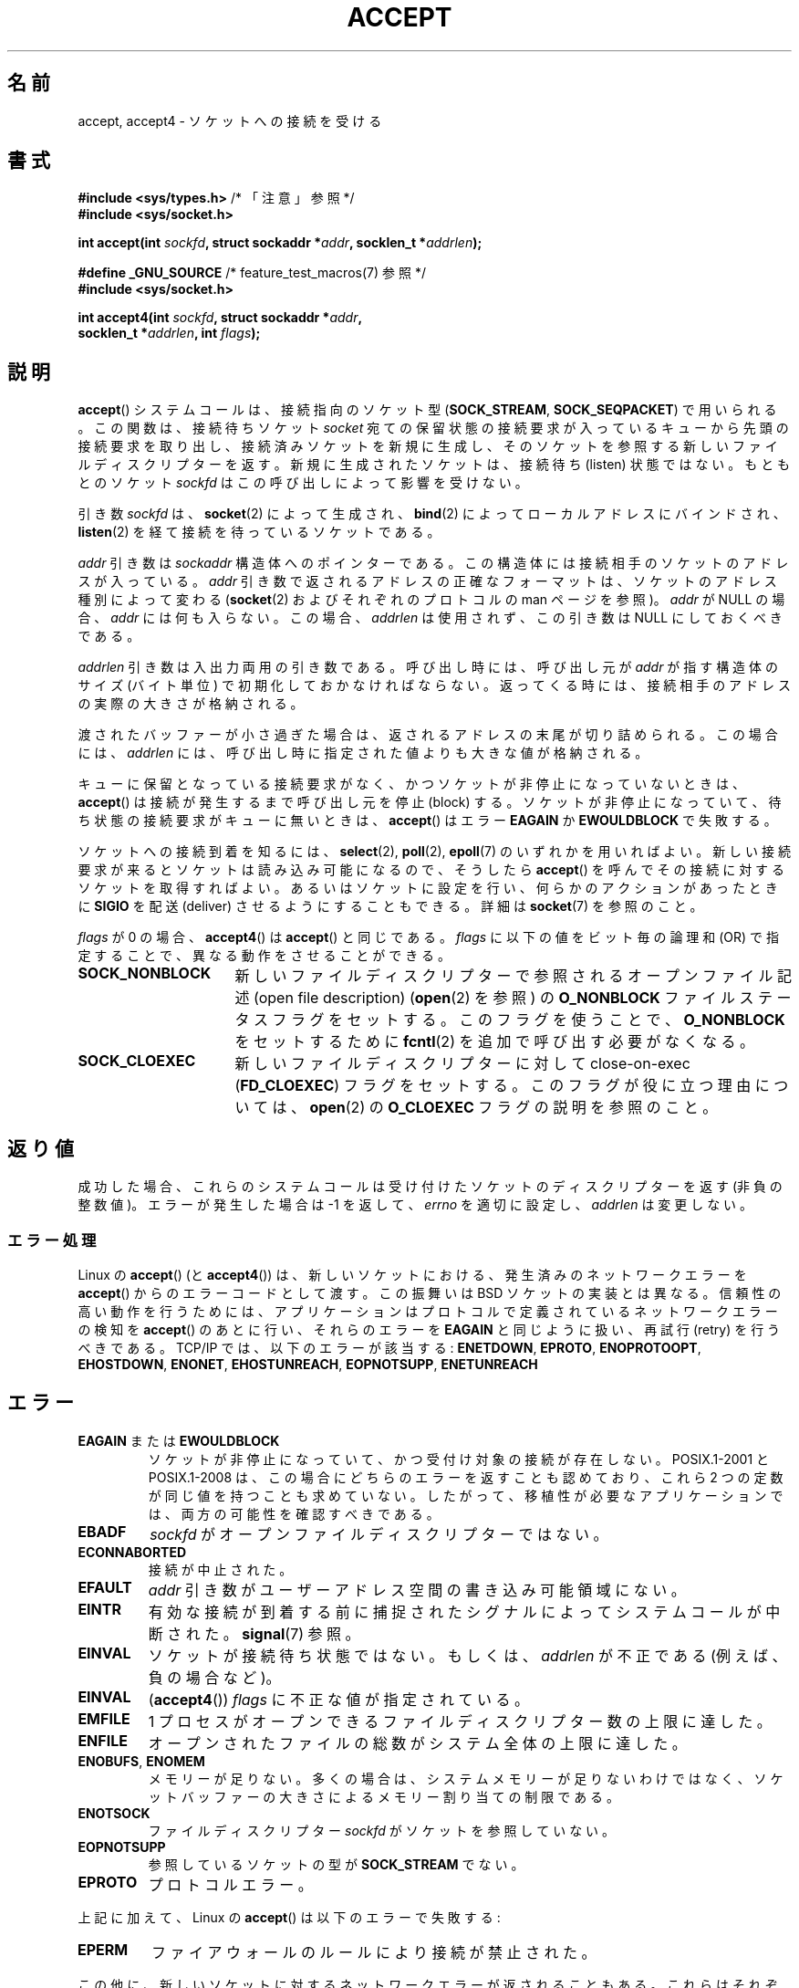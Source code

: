 .\" Copyright (c) 1983, 1990, 1991 The Regents of the University of California.
.\" All rights reserved.
.\"
.\" %%%LICENSE_START(BSD_4_CLAUSE_UCB)
.\" Redistribution and use in source and binary forms, with or without
.\" modification, are permitted provided that the following conditions
.\" are met:
.\" 1. Redistributions of source code must retain the above copyright
.\"    notice, this list of conditions and the following disclaimer.
.\" 2. Redistributions in binary form must reproduce the above copyright
.\"    notice, this list of conditions and the following disclaimer in the
.\"    documentation and/or other materials provided with the distribution.
.\" 3. All advertising materials mentioning features or use of this software
.\"    must display the following acknowledgement:
.\"	This product includes software developed by the University of
.\"	California, Berkeley and its contributors.
.\" 4. Neither the name of the University nor the names of its contributors
.\"    may be used to endorse or promote products derived from this software
.\"    without specific prior written permission.
.\"
.\" THIS SOFTWARE IS PROVIDED BY THE REGENTS AND CONTRIBUTORS ``AS IS'' AND
.\" ANY EXPRESS OR IMPLIED WARRANTIES, INCLUDING, BUT NOT LIMITED TO, THE
.\" IMPLIED WARRANTIES OF MERCHANTABILITY AND FITNESS FOR A PARTICULAR PURPOSE
.\" ARE DISCLAIMED.  IN NO EVENT SHALL THE REGENTS OR CONTRIBUTORS BE LIABLE
.\" FOR ANY DIRECT, INDIRECT, INCIDENTAL, SPECIAL, EXEMPLARY, OR CONSEQUENTIAL
.\" DAMAGES (INCLUDING, BUT NOT LIMITED TO, PROCUREMENT OF SUBSTITUTE GOODS
.\" OR SERVICES; LOSS OF USE, DATA, OR PROFITS; OR BUSINESS INTERRUPTION)
.\" HOWEVER CAUSED AND ON ANY THEORY OF LIABILITY, WHETHER IN CONTRACT, STRICT
.\" LIABILITY, OR TORT (INCLUDING NEGLIGENCE OR OTHERWISE) ARISING IN ANY WAY
.\" OUT OF THE USE OF THIS SOFTWARE, EVEN IF ADVISED OF THE POSSIBILITY OF
.\" SUCH DAMAGE.
.\" %%%LICENSE_END
.\"
.\" Modified 1993-07-24 by Rik Faith <faith@cs.unc.edu>
.\" Modified 1996-10-21 by Eric S. Raymond <esr@thyrsus.com>
.\" Modified 1998-2000 by Andi Kleen to match Linux 2.2 reality
.\" Modified 2002-04-23 by Roger Luethi <rl@hellgate.ch>
.\" Modified 2004-06-17 by Michael Kerrisk <mtk.manpages@gmail.com>
.\" 2008-12-04, mtk, Add documentation of accept4()
.\"
.\"*******************************************************************
.\"
.\" This file was generated with po4a. Translate the source file.
.\"
.\"*******************************************************************
.\"
.\" Japanese Version Copyright (c) 1998-2000 Shinya HANATAKA,
.\"   Takeshi Hakamada and NAKANO Takeo
.\"         all rights reserved.
.\" Translated 1998-04-06, Shinya HANATAKA <shinya@abyss.rim.or.jp>
.\"                        Takeshi Hakamada <hakamada@nsg.sgi.com>
.\" Updated & Modified 2000-10-12, NAKANO Takeo <nakano@apm.seikei.ac.jp
.\" Updated & Modified 2002-09-24, Akihiro MOTOKI <amotoki@dd.iij4u.or.jp>
.\" Updated & Modified 2005-02-23, Akihiro MOTOKI
.\" Updated & Modified 2006-04-14, Akihiro MOTOKI, LDP v2.29
.\" Updated & Modified 2008-12-24, Akihiro MOTOKI, LDP v3.15
.\" Updated 2008-04-13, Akihiro MOTOKI, LDP v3.20
.\" Updated & Modified Wed Dec 30 01:29:30 JST 2020
.\"         Yuichi SATO <ysato444@ybb.ne.jp>, LDP 5.07
.\"
.TH ACCEPT 2 2020-04-11 "Linux" "Linux Programmer's Manual"
.SH 名前
accept, accept4 \- ソケットへの接続を受ける
.SH 書式
.nf
\fB#include <sys/types.h>\fP          /* 「注意」参照 */
\fB#include <sys/socket.h>\fP
.PP
\fBint accept(int \fP\fIsockfd\fP\fB, struct sockaddr *\fP\fIaddr\fP\fB, socklen_t *\fP\fIaddrlen\fP\fB);\fP

\fB#define _GNU_SOURCE\fP             /* feature_test_macros(7) 参照 */
\fB#include <sys/socket.h>\fP
.PP
\fBint accept4(int \fP\fIsockfd\fP\fB, struct sockaddr *\fP\fIaddr\fP\fB,\fP
\fB            socklen_t *\fP\fIaddrlen\fP\fB, int \fP\fIflags\fP\fB);\fP
.fi
.SH 説明
\fBaccept\fP()  システムコールは、接続指向のソケット型 (\fBSOCK_STREAM\fP, \fBSOCK_SEQPACKET\fP)
で用いられる。 この関数は、接続待ちソケット \fIsocket\fP 宛ての保留状態の接続要求が入っているキューから
先頭の接続要求を取り出し、接続済みソケットを新規に生成し、 そのソケットを参照する新しいファイルディスクリプターを返す。
新規に生成されたソケットは、接続待ち (listen) 状態ではない。 もともとのソケット \fIsockfd\fP はこの呼び出しによって影響を受けない。
.PP
引き数 \fIsockfd\fP は、 \fBsocket\fP(2)  によって生成され、 \fBbind\fP(2)  によってローカルアドレスにバインドされ、
\fBlisten\fP(2)  を経て接続を待っているソケットである。
.PP
\fIaddr\fP 引き数は \fIsockaddr\fP 構造体へのポインターである。 この構造体には接続相手のソケットのアドレスが入っている。 \fIaddr\fP
引き数で返されるアドレスの正確なフォーマットは、 ソケットのアドレス種別によって変わる (\fBsocket\fP(2)  およびそれぞれのプロトコルの
man ページを参照)。 \fIaddr\fP が NULL の場合、 \fIaddr\fP には何も入らない。この場合、 \fIaddrlen\fP
は使用されず、この引き数は NULL にしておくべきである。
.PP
\fIaddrlen\fP 引き数は入出力両用の引き数である。呼び出し時には、呼び出し元が \fIaddr\fP が指す構造体のサイズ (バイト単位)
で初期化しておかなければならない。 返ってくる時には、接続相手のアドレスの実際の大きさが格納される。
.PP
渡されたバッファーが小さ過ぎた場合は、返されるアドレスの末尾が切り詰められる。
この場合には、 \fIaddrlen\fP には、呼び出し時に指定された値よりも大きな値が格納される。
.PP
キューに保留となっている接続要求がなく、 かつソケットが非停止になっていないときは、 \fBaccept\fP()  は接続が発生するまで呼び出し元を停止
(block) する。 ソケットが非停止になっていて、 待ち状態の接続要求がキューに無いときは、 \fBaccept\fP()  はエラー \fBEAGAIN\fP
か \fBEWOULDBLOCK\fP で失敗する。
.PP
.\"O In order to be notified of incoming connections on a socket, you can use
.\"O .BR select (2),
.\"O .BR poll (2),
.\"O or
.\"O .BR epoll (7).
ソケットへの接続到着を知るには、
.BR select (2),
.BR poll (2),
.BR epoll (7)
のいずれかを用いればよい。
新しい接続要求が来るとソケットは読み込み可能になるので、 そうしたら \fBaccept\fP()  を呼んでその接続に対するソケットを取得すればよい。
あるいはソケットに設定を行い、何らかのアクションがあったときに \fBSIGIO\fP を配送 (deliver) させるようにすることもできる。詳細は
\fBsocket\fP(7)  を参照のこと。
.PP
\fIflags\fP が 0 の場合、 \fBaccept4\fP()  は \fBaccept\fP()  と同じである。 \fIflags\fP
に以下の値をビット毎の論理和 (OR) で指定することで、 異なる動作をさせることができる。
.TP  16
.B SOCK_NONBLOCK
.\"O Set the
.\"O .BR O_NONBLOCK
.\"O file status flag on the open file description (see
.\"O .BR open (2))
.\"O referred to by the new file descriptor.
新しいファイルディスクリプターで参照される
オープンファイル記述 (open file description)
.RB ( open (2)
を参照) の \fBO_NONBLOCK\fP
ファイルステータスフラグをセットする。
このフラグを使うことで、 \fBO_NONBLOCK\fP をセットするために \fBfcntl\fP(2)
を追加で呼び出す必要がなくなる。
.TP 
\fBSOCK_CLOEXEC\fP
新しいファイルディスクリプターに対して close\-on\-exec (\fBFD_CLOEXEC\fP)  フラグをセットする。
このフラグが役に立つ理由については、 \fBopen\fP(2)  の \fBO_CLOEXEC\fP フラグの説明を参照のこと。
.SH 返り値
.\"O On success,
.\"O these system calls return a file descriptor
.\"O for the accepted socket (a nonnegative integer).
成功した場合、これらのシステムコールは受け付けたソケットの
ディスクリプターを返す (非負の整数値)。
.\"O On error, \-1 is returned,
.\"O .I errno
.\"O is set appropriately, and
.\"O .I addrlen
.\"O is left unchanged.
エラーが発生した場合は \-1 を返して、
.I errno
を適切に設定し、
.I addrlen
は変更しない。
.SS エラー処理
Linux の \fBaccept\fP()  (と \fBaccept4\fP())  は、新しいソケットにおける、発生済みのネットワークエラーを
\fBaccept\fP()  からのエラーコードとして渡す。 この振舞いは BSD ソケットの実装とは異なる。 信頼性の高い動作を行うためには、
アプリケーションはプロトコルで定義されているネットワークエラーの検知を \fBaccept\fP()  のあとに行い、それらのエラーを \fBEAGAIN\fP
と同じように扱い、再試行 (retry) を行うべきである。 TCP/IP では、以下のエラーが該当する: \fBENETDOWN\fP,
\fBEPROTO\fP, \fBENOPROTOOPT\fP, \fBEHOSTDOWN\fP, \fBENONET\fP, \fBEHOSTUNREACH\fP,
\fBEOPNOTSUPP\fP, \fBENETUNREACH\fP
.SH エラー
.TP 
\fBEAGAIN\fP または \fBEWOULDBLOCK\fP
.\" Actually EAGAIN on Linux
.\"O The socket is marked nonblocking and no connections are
.\"O present to be accepted.
ソケットが非停止になっていて、かつ受付け対象の接続が存在しない。
.\"O POSIX.1-2001 and POSIX.1-2008
.\"O allow either error to be returned for this case,
.\"O and do not require these constants to have the same value,
.\"O so a portable application should check for both possibilities.
POSIX.1\-2001 と POSIX.1-2008 は、この場合にどちらのエラーを返すことも認めており、
これら 2 つの定数が同じ値を持つことも求めていない。
したがって、移植性が必要なアプリケーションでは、両方の可能性を
確認すべきである。
.TP 
\fBEBADF\fP
.\"O .I sockfd
.\"O is not an open file descriptor.
.I sockfd
がオープンファイルディスクリプターではない。
.TP 
\fBECONNABORTED\fP
接続が中止された。
.TP 
\fBEFAULT\fP
\fIaddr\fP 引き数がユーザーアドレス空間の書き込み可能領域にない。
.TP 
\fBEINTR\fP
有効な接続が到着する前に捕捉されたシグナルによって システムコールが中断された。 \fBsignal\fP(7)  参照。
.TP 
\fBEINVAL\fP
ソケットが接続待ち状態ではない。もしくは、 \fIaddrlen\fP が不正である (例えば、負の場合など)。
.TP 
\fBEINVAL\fP
(\fBaccept4\fP())  \fIflags\fP に不正な値が指定されている。
.TP 
\fBEMFILE\fP
.\"O The per-process limit on the number of open file descriptors has been reached.
1 プロセスがオープンできるファイルディスクリプター数の上限に達した。
.TP 
\fBENFILE\fP
.\"O The system-wide limit on the total number of open files has been reached.
オープンされたファイルの総数がシステム全体の上限に達した。
.TP 
\fBENOBUFS\fP, \fBENOMEM\fP
メモリーが足りない。 多くの場合は、システムメモリーが足りないわけではなく、 ソケットバッファーの大きさによるメモリー割り当ての制限である。
.TP 
\fBENOTSOCK\fP
.\"O The file descriptor
.\"O .I sockfd
.\"O does not refer to a socket.
ファイルディスクリプター
.I sockfd
がソケットを参照していない。
.TP 
\fBEOPNOTSUPP\fP
参照しているソケットの型が \fBSOCK_STREAM\fP でない。
.TP 
\fBEPROTO\fP
プロトコルエラー。
.PP
上記に加えて、Linux の \fBaccept\fP()  は以下のエラーで失敗する:
.TP 
\fBEPERM\fP
ファイアウォールのルールにより接続が禁止された。
.PP
この他に、新しいソケットに対するネットワークエラーが返されることもある。 これらはそれぞれのプロトコルで定義されている。 いろいろな Linux
カーネルでは、 以下に示すようなエラーを返すこともある。 \fBENOSR\fP, \fBESOCKTNOSUPPORT\fP,
\fBEPROTONOSUPPORT\fP, \fBETIMEDOUT\fP.  \fBERESTARTSYS\fP がトレースの最中に現れることもある。
.SH バージョン
\fBaccept4\fP()  システムコールは Linux 2.6.28 以降で利用可能である。 glibc でのサポートはバージョン 2.10
以降で利用可能である。
.SH 準拠
.\"O .BR accept ():
.\"O POSIX.1-2001, POSIX.1-2008,
.\"O SVr4, 4.4BSD
.\"O .RB ( accept ()
.\"O first appeared in 4.2BSD).
.BR accept ():
POSIX.1-2001, POSIX.1-2008,
SVr4, 4.4BSD
.RB ( accept ()
4.2BSD で初めて実装された)。
.\" The BSD man page documents five possible error returns
.\" (EBADF, ENOTSOCK, EOPNOTSUPP, EWOULDBLOCK, EFAULT).
.\" POSIX.1-2001 documents errors
.\" EAGAIN, EBADF, ECONNABORTED, EINTR, EINVAL, EMFILE,
.\" ENFILE, ENOBUFS, ENOMEM, ENOTSOCK, EOPNOTSUPP, EPROTO, EWOULDBLOCK.
.\" In addition, SUSv2 documents EFAULT and ENOSR.
.PP
\fBaccept4\fP() は非標準の Linux による拡張である。
.PP
.\" Some testing seems to show that Tru64 5.1 and HP-UX 11 also
.\" do not inherit file status flags -- MTK Jun 05
Linux では、 \fBaccept\fP()  が返す新しいソケットは listen を行っているソケットの ファイル状態フラグ
(\fBO_NONBLOCK\fP や \fBO_ASYNC\fP など) を継承「しない」。 この動作は標準的な BSD ソケットの実装とは異なっている。
移植性を考慮したプログラムではファイル状態フラグが継承されるかどうかは 前提にせず、常に \fBaccept\fP()
が返したソケットに対して全ての必要なフラグを明示的に設定するように すべきである。
.SH 注意
POSIX.1\-2001 では \fI<sys/types.h>\fP のインクルードは必須とされておらず、 Linux
ではこのヘッダーファイルは必要ではない。 しかし、歴史的には、いくつかの実装 (BSD 系) でこのヘッダーファイルが
必要であり、移植性が必要なアプリケーションではこのファイルを インクルードするのが賢明であろう。
.PP
.\"O There may not always be a connection waiting after a
.\"O .B SIGIO
.\"O is delivered or
.\"O .BR select (2),
.\"O .BR poll (2),
.\"O or
.\"O .BR epoll (7)
.\"O return a readability event because the connection might have been
.\"O removed by an asynchronous network error or another thread before
.\"O .BR accept ()
.\"O is called.
.B SIGIO
が届けられた後や、
.BR select (2),
.BR poll (2),
.BR epoll (7)
が読み込み可能イベントを返した後に、必ずしも待機中の接続があるとは
限らない。
なぜならその接続は、
.BR accept ()
が呼ばれる前に、非同期的なネットワークエラーや
他のスレッドから呼ばれた (別の) accept によって 削除されているかもしれないからである。
この場合、その \fBaccept\fP()
呼び出しは停止 (block) し、次の接続の到着を待ちつづける。 \fBaccept\fP()  に停止を行わせないようにするには、引き数に渡すソケット
\fIsockfd\fP に \fBO_NONBLOCK\fP フラグをセットしておく必要がある (\fBsocket\fP(7)  を見よ)。
.PP
.\"O For certain protocols which require an explicit confirmation,
.\"O such as DECnet,
.\"O .BR accept ()
.\"O can be thought of as merely dequeuing the next connection request and not
.\"O implying confirmation.
明示的な接続確認 (confirmation) を必要とするようなプロトコル (DECNet など) では、
.BR accept ()
は単に次の接続要求をキューから取り出すだけであり、
接続確認は行わないことに注意せよ。
.\"O Confirmation can be implied by
.\"O a normal read or write on the new file descriptor, and rejection can be
.\"O implied by closing the new socket.
接続確認は、新しいファイルディスクリプターに対する
通常の読み取り/書き込みによってなされ、接続拒否 (rejection) は新しいソケットを
クローズすることによってなされる。
.\"O Currently, only DECnet has these semantics on Linux.
現在のところ、Linux 上でこれらのセマンティクスを持つのは DECNet だけである。
.\"
.\"O .SS The socklen_t type
.SS "socklen_t 型"
.\"O In the original BSD sockets implementation (and on other older systems)
.\"O .\" such as Linux libc4 and libc5, SunOS 4, SGI
.\"O the third argument of
.\"O .BR accept ()
.\"O was declared as an \fIint\ *\fP.
オリジナルの BSD ソケット実装 (と他の古いシステム) では
.BR accept ()
の第 3 引き数は、\fIint *\fP と宣言されていた。
.\"O A POSIX.1g draft
.\"O standard wanted to change it into a \fIsize_t\ *\fPC;
.\"O .\" SunOS 5 has 'size_t *'
.\"O later POSIX standards and glibc 2.x have
.\"O .IR "socklen_t\ * ".
POSIX.1g draft 標準は、これを \fIsize_t\ *\fP に変更しようとし、
後に POSIX 標準と glibc 2.x には \fIsocklen_t *\fP が含まれるようになった。
.SH 例
.\"O See
.\"O .BR bind (2).
.BR bind (2)
参照。
.SH 関連項目
.BR bind (2),
.BR connect (2),
.BR listen (2),
.BR select (2),
.BR socket (2),
.BR socket (7)
.SH この文書について
この man ページは Linux \fIman\-pages\fP プロジェクトのリリース 5.07 の一部である。
プロジェクトの説明、バグ報告に関する情報、このページの最新版は、
http://www.kernel.org/doc/man\-pages/ に書かれている。
